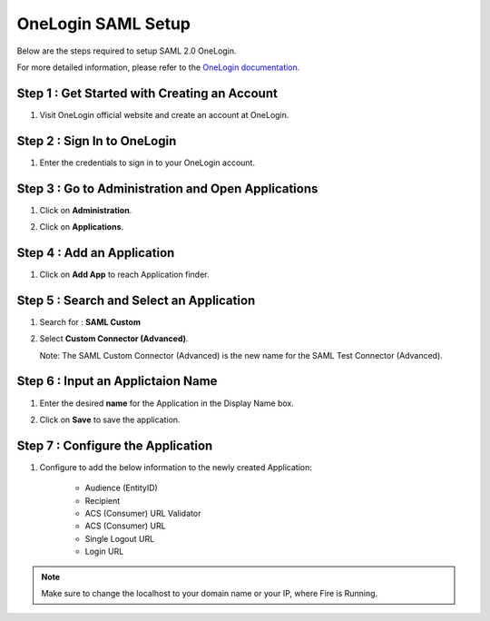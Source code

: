 OneLogin SAML Setup
==============

Below are the steps required to setup SAML 2.0 OneLogin.

For more detailed information, please refer to the `OneLogin documentation. <https://support.onelogin.com/kb/4266907/saml-custom-connector-advanced>`_

Step 1 : Get Started with Creating an Account
--------

#. Visit OneLogin official website and create an account at OneLogin.

Step 2 : Sign In to OneLogin 
--------

#. Enter the credentials to sign in to your OneLogin account.

   .. figure:: ../../../_assets/authentication/oneLoginSignIn.png
      :alt: sso
      :width: 60%
	   
Step 3 : Go to Administration and Open Applications
------

#. Click on **Administration**.
#. Click on **Applications**.

   .. figure:: ../../../_assets/authentication/applications_menu.png
      :alt: sso
      :width: 60%
	   
Step 4 : Add an Application
---------

#. Click on **Add App** to reach Application finder.
   
   .. figure:: ../../../_assets/authentication/addAppButton.png
      :alt: sso
      :width: 60%
   
Step 5 : Search and Select an Application
---------

#. Search for : **SAML Custom**
#. Select **Custom Connector (Advanced)**.
   
   Note: The SAML Custom Connector (Advanced) is the new name for the SAML Test Connector (Advanced).  
   
   .. figure:: ../../../_assets/authentication/search-app.png
      :alt: sso
      :width: 60%
	   
   

Step 6 : Input an Applictaion Name
-------------

#. Enter the desired **name** for the Application in the Display Name box.
#. Click on **Save** to save the application.

   .. figure:: ../../../_assets/authentication/saveApp.png
      :alt: sso
      :width: 60%
   
Step 7 : Configure the Application
----------

#. Configure to add the below information to the newly created Application:

    * Audience (EntityID)
    * Recipient
    * ACS (Consumer) URL Validator
    * ACS (Consumer) URL
    * Single Logout URL
    * Login URL
	   
   .. figure:: ../../../_assets/authentication/configuration.png
      :alt: sso
      :width: 60%

.. note::  Make sure to change the localhost to your domain name or your IP, where Fire is Running.
